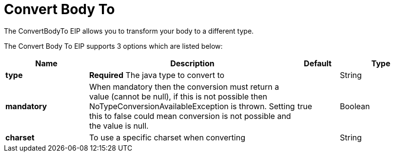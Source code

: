 [[convertBodyTo-eip]]
= Convert Body To EIP
:doctitle: Convert Body To
:description: Converts the message body to another type
:since: 
:supportLevel: Stable

The ConvertBodyTo EIP allows you to transform your body to a different type.

// eip options: START
The Convert Body To EIP supports 3 options which are listed below:

[width="100%",cols="2,5,^1,2",options="header"]
|===
| Name | Description | Default | Type
| *type* | *Required* The java type to convert to |  | String
| *mandatory* | When mandatory then the conversion must return a value (cannot be null), if this is not possible then NoTypeConversionAvailableException is thrown. Setting this to false could mean conversion is not possible and the value is null. | true | Boolean
| *charset* | To use a specific charset when converting |  | String
|===
// eip options: END
